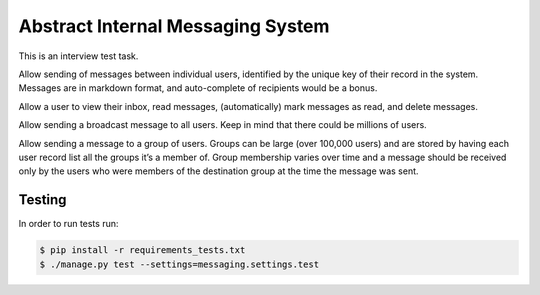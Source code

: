 ==================================
Abstract Internal Messaging System
==================================

This is an interview test task.

Allow sending of messages between individual users, identified by the unique
key of their record in the system. Messages are in markdown format, and
auto-complete of recipients would be a bonus.

Allow a user to view their inbox, read messages, (automatically) mark messages
as read, and delete messages.

Allow sending a broadcast message to all users. Keep in mind that there could
be millions of users.

Allow sending a message to a group of users. Groups can be large (over 100,000
users) and are stored by having each user record list all the groups it’s a
member of. Group membership varies over time and a message should be received
only by the users who were members of the destination group at the time the
message was sent.

Testing
-------

In order to run tests run:

.. code-block:: console

    $ pip install -r requirements_tests.txt
    $ ./manage.py test --settings=messaging.settings.test
